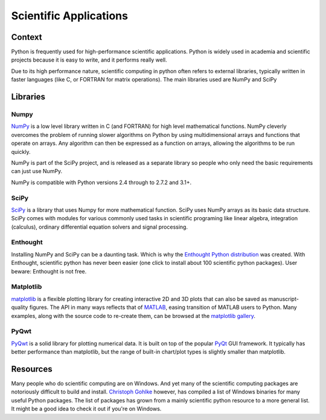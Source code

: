 =======================
Scientific Applications
=======================

Context
:::::::

Python is frequently used for high-performance scientific applications. Python is widely used in academia 
and scientific projects because it is easy to write, and it performs really well. 

Due to its high performance nature, scientific computing in python often refers to external libraries, typically 
written in faster languages (like C, or FORTRAN for matrix operations). The main libraries used are NumPy and SciPy 

Libraries
:::::::::

Numpy
-----
`NumPy <http://numpy.scipy.org/>`_ is a low level library written in C (and FORTRAN) for high level mathematical functions.
NumPy cleverly overcomes the problem of running slower algorithms on Python by using multidimensional arrays and functions that operate on arrays.
Any algorithm can then be expressed as a function on arrays, allowing the algorithms to be run quickly. 


NumPy is part of the SciPy project, and is released as a separate library so people who only need the basic requirements can just use NumPy.

NumPy is compatible with Python versions 2.4 through to 2.7.2 and 3.1+. 

SciPy
-----
`SciPy <http://scipy.org/>`_ is a library that uses Numpy for more mathematical function. SciPy uses NumPy arrays as its basic data structure.
SciPy comes with modules for various commonly used tasks in scientific programing like linear algebra, integration (calculus), 
ordinary differential equation solvers and signal processing. 

Enthought
---------

Installing NumPy and SciPy can be a daunting task. Which is why the `Enthought Python distribution <http://enthought.com/>`_ was created. With Enthought,
scientific python has never been easier (one click to install about 100 scientific python packages). User beware: Enthought is not free. 

Matplotlib
----------

`matplotlib <http://matplotlib.sourceforge.net/>`_ is a flexible plotting library
for creating interactive 2D and 3D plots that can also be saved as manuscript-quality
figures.  The API in many ways reflects that of `MATLAB <http://www.mathworks.com/products/matlab/>`_, easing transition of MATLAB
users to Python.  Many examples, along with the source code to re-create them,
can be browsed at the `matplotlib gallery <http://matplotlib.sourceforge.net/gallery.html>`_.


PyQwt
-----

`PyQwt <http://pyqwt.sourceforge.net/>`_ is a solid library for plotting
numerical data.  It is built on top of the popular `PyQt <http://www.riverbankcomputing.co.uk/software/pyqt/intro>`_ GUI framework.
It typically has better performance than matplotlib, but the range of built-in
chart/plot types is slightly smaller than matplotlib.

Resources
:::::::::

Many people who do scientific computing are on Windows. And yet many of the scientific computing packages are notoriously difficult to build and install.
`Christoph Gohlke <http://www.lfd.uci.edu/~gohlke/pythonlibs/>`_ however, has compiled a list of Windows binaries for many useful Python packages. 
The list of packages has grown from a mainly scientific python resource to a more general list. It might be a good idea to check it out if you're on Windows.
